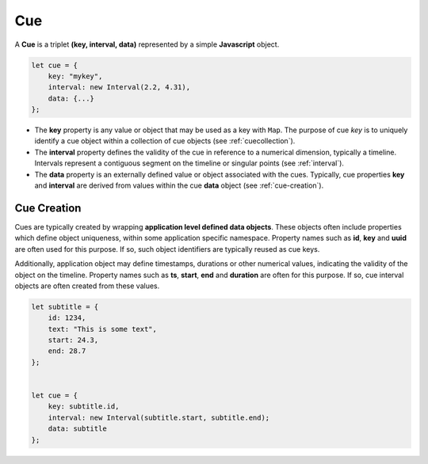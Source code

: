 ..  _cue:

========================================================================
Cue
========================================================================

A **Cue** is a triplet **(key, interval, data)** represented by a
simple **Javascript** object.

..  code-block:: javascript

    let cue = {
        key: "mykey",
        interval: new Interval(2.2, 4.31),
        data: {...}
    };


-   The **key** property is any value or object that may be used as a key with
    ``Map``. The purpose of cue *key* is to uniquely identify a cue object
    within a collection of cue objects (see :ref:`cuecollection`).

-   The **interval** property defines the validity of the cue
    in reference to a numerical dimension, typically a timeline. Intervals
    represent a contiguous segment on the timeline or
    singular points (see :ref:`interval`).

-   The **data** property is an externally defined value or object associated
    with the cues. Typically, cue properties **key** and **interval** are
    derived from values within the cue **data** object
    (see :ref:`cue-creation`).


Cue Creation
------------------------------------------------------------------------

Cues are typically created by wrapping **application level
defined data objects**. These objects often include properties which
define object uniqueness, within some application specific namespace.
Property names such as **id**, **key** and **uuid** are often
used for this purpose. If so, such object identifiers are typically
reused as cue keys.

Additionally, application object may define timestamps, durations or
other numerical values, indicating the validity of the object on the
timeline. Property names such as **ts**, **start**, **end** and
**duration** are often for this purpose. If so, cue interval
objects are often created from these values.

..  code-block:: javascript

    let subtitle = {
        id: 1234,
        text: "This is some text",
        start: 24.3,
        end: 28.7
    };


    let cue = {
        key: subtitle.id,
        interval: new Interval(subtitle.start, subtitle.end);
        data: subtitle
    };

